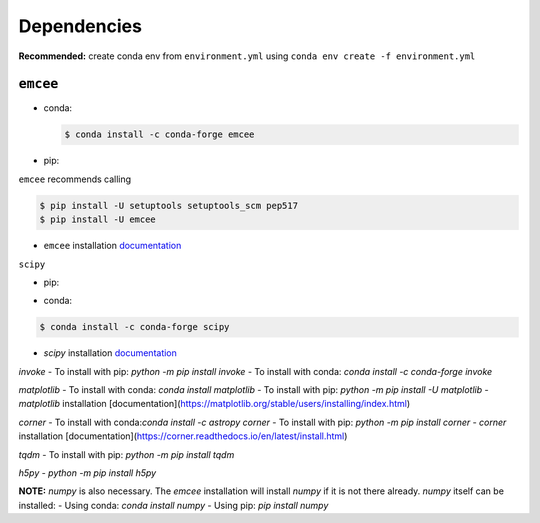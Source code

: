 
Dependencies
============

**Recommended:** create conda env from ``environment.yml`` using ``conda env create -f environment.yml``


``emcee``
---------

- conda: 

  .. code-block:: console
  
    $ conda install -c conda-forge emcee

- pip: 

``emcee`` recommends calling

.. code-block:: console

  $ pip install -U setuptools setuptools_scm pep517
  $ pip install -U emcee
- ``emcee`` installation `documentation <https://emcee.readthedocs.io/en/stable/user/install/>`_

``scipy``

- pip: 

.. code-block:: console
  $ python -m pip install -U scipy

- conda:

.. code-block:: console

  $ conda install -c conda-forge scipy

- `scipy` installation `documentation <https://scipy.org/install/>`_

`invoke`
- To install with pip: `python -m pip install invoke`
- To install with conda: `conda install -c conda-forge invoke`


`matplotlib`
- To install with conda: `conda install matplotlib`
- To install with pip: `python -m pip install -U matplotlib`
- `matplotlib` installation [documentation](https://matplotlib.org/stable/users/installing/index.html)

`corner`
- To install with conda:`conda install -c astropy corner`
- To install with pip: `python -m pip install corner`
- `corner` installation [documentation](https://corner.readthedocs.io/en/latest/install.html)

`tqdm`
- To install with pip: `python -m pip install tqdm`

`h5py`
- `python -m pip install h5py`

**NOTE:** `numpy` is also necessary. The `emcee` installation will install `numpy` if it is not there already. 
`numpy` itself can be installed:
- Using conda: `conda install numpy`
- Using pip: `pip install numpy`
